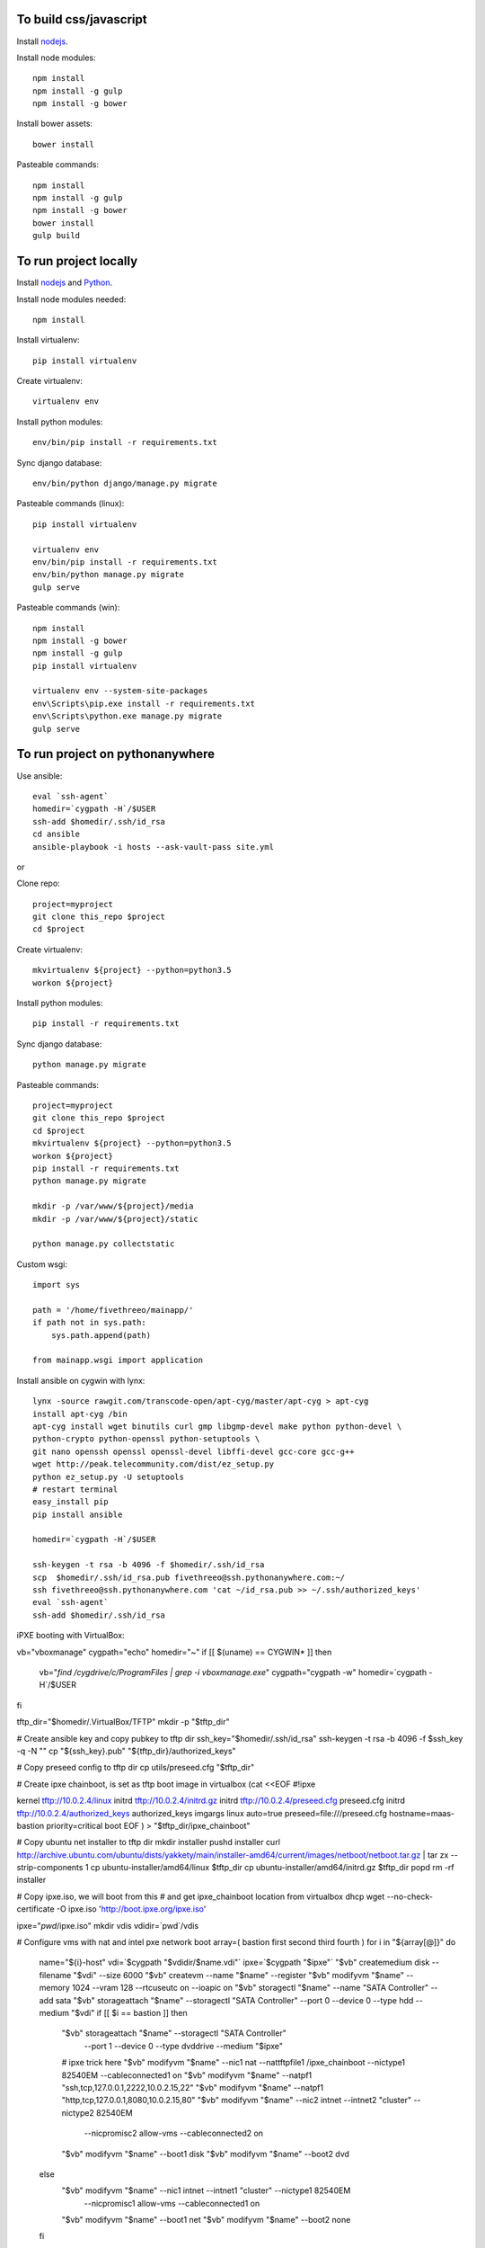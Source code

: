 
To build css/javascript
=======================

Install `nodejs`_.

Install node modules: ::

  npm install
  npm install -g gulp
  npm install -g bower

Install bower assets: ::

  bower install

Pasteable commands: ::

  npm install
  npm install -g gulp
  npm install -g bower
  bower install
  gulp build 
  
To run project locally
======================

Install `nodejs`_ and `Python`_.

Install node modules needed: ::

  npm install

Install virtualenv: ::
  
  pip install virtualenv

Create virtualenv: ::

  virtualenv env

Install python modules: ::

  env/bin/pip install -r requirements.txt

Sync django database: ::

  env/bin/python django/manage.py migrate

Pasteable commands (linux): ::

  pip install virtualenv

  virtualenv env
  env/bin/pip install -r requirements.txt
  env/bin/python manage.py migrate
  gulp serve

Pasteable commands (win): ::

  npm install
  npm install -g bower
  npm install -g gulp
  pip install virtualenv

  virtualenv env --system-site-packages
  env\Scripts\pip.exe install -r requirements.txt
  env\Scripts\python.exe manage.py migrate
  gulp serve
  
  
To run project on pythonanywhere
================================

Use ansible: ::

  eval `ssh-agent`
  homedir=`cygpath -H`/$USER  
  ssh-add $homedir/.ssh/id_rsa
  cd ansible
  ansible-playbook -i hosts --ask-vault-pass site.yml

or 

Clone repo: ::
  
  project=myproject
  git clone this_repo $project
  cd $project

Create virtualenv: ::

  mkvirtualenv ${project} --python=python3.5
  workon ${project}

Install python modules: ::

  pip install -r requirements.txt

Sync django database: ::

  python manage.py migrate

Pasteable commands: ::

  project=myproject
  git clone this_repo $project
  cd $project
  mkvirtualenv ${project} --python=python3.5
  workon ${project}
  pip install -r requirements.txt
  python manage.py migrate

  mkdir -p /var/www/${project}/media                                                                                            
  mkdir -p /var/www/${project}/static
  
  python manage.py collectstatic

Custom wsgi: ::

  import sys

  path = '/home/fivethreeo/mainapp/'
  if path not in sys.path:
      sys.path.append(path)

  from mainapp.wsgi import application

Install ansible on cygwin with lynx: ::

  lynx -source rawgit.com/transcode-open/apt-cyg/master/apt-cyg > apt-cyg
  install apt-cyg /bin
  apt-cyg install wget binutils curl gmp libgmp-devel make python python-devel \
  python-crypto python-openssl python-setuptools \
  git nano openssh openssl openssl-devel libffi-devel gcc-core gcc-g++
  wget http://peak.telecommunity.com/dist/ez_setup.py
  python ez_setup.py -U setuptools
  # restart terminal
  easy_install pip
  pip install ansible

  homedir=`cygpath -H`/$USER
  
  ssh-keygen -t rsa -b 4096 -f $homedir/.ssh/id_rsa
  scp  $homedir/.ssh/id_rsa.pub fivethreeo@ssh.pythonanywhere.com:~/
  ssh fivethreeo@ssh.pythonanywhere.com 'cat ~/id_rsa.pub >> ~/.ssh/authorized_keys'
  eval `ssh-agent`
  ssh-add $homedir/.ssh/id_rsa 

iPXE booting with VirtualBox: ::

vb="vboxmanage"
cygpath="echo"
homedir="~"
if [[ $(uname) == CYGWIN* ]]
then
  vb="`find /cygdrive/c/Program\ Files | grep -i vboxmanage.exe`"
  cygpath="cygpath -w"
  homedir=`cygpath -H`/$USER
fi

tftp_dir="$homedir/.VirtualBox/TFTP"
mkdir -p "$tftp_dir"

# Create ansible key and copy pubkey to tftp dir
ssh_key="$homedir/.ssh/id_rsa"
ssh-keygen -t rsa -b 4096 -f $ssh_key -q -N ""
cp "${ssh_key}.pub" "${tftp_dir}/authorized_keys"

# Copy preseed config to tftp dir
cp utils/preseed.cfg "$tftp_dir"

# Create ipxe chainboot, is set as tftp boot image in virtualbox
(cat <<EOF
#!ipxe

kernel tftp://10.0.2.4/linux
initrd tftp://10.0.2.4/initrd.gz
initrd tftp://10.0.2.4/preseed.cfg preseed.cfg
initrd tftp://10.0.2.4/authorized_keys authorized_keys
imgargs linux auto=true preseed=file:///preseed.cfg hostname=maas-bastion priority=critical
boot
EOF
) > "$tftp_dir/ipxe_chainboot"

# Copy ubuntu net installer to tftp dir
mkdir installer
pushd installer
curl http://archive.ubuntu.com/ubuntu/dists/yakkety/main/installer-amd64/current/images/netboot/netboot.tar.gz | tar zx --strip-components 1
cp ubuntu-installer/amd64/linux $tftp_dir
cp ubuntu-installer/amd64/initrd.gz $tftp_dir
popd
rm -rf installer

# Copy ipxe.iso, we will boot from this
# and get ipxe_chainboot location from virtualbox dhcp
wget --no-check-certificate -O ipxe.iso 'http://boot.ipxe.org/ipxe.iso'

ipxe="`pwd`/ipxe.iso"
mkdir vdis
vdidir=`pwd`/vdis

# Configure vms with nat and intel pxe network boot
array=( bastion first second third fourth )
for i in "${array[@]}"
do
   name="${i}-host"
   vdi=`$cygpath "$vdidir/$name.vdi"`
   ipxe=`$cygpath "$ipxe"`
   "$vb" createmedium disk --filename "$vdi" --size 6000
   "$vb" createvm --name "$name" --register
   "$vb" modifyvm "$name" --memory 1024 --vram 128 --rtcuseutc on --ioapic on
   "$vb" storagectl "$name" --name "SATA Controller" --add sata
   "$vb" storageattach "$name" --storagectl "SATA Controller" --port 0 --device 0 --type hdd --medium "$vdi"
   if [[ $i == bastion ]]
   then
     "$vb" storageattach "$name" --storagectl "SATA Controller" \
       --port 1 --device 0 --type dvddrive --medium "$ipxe"
     # ipxe trick here
     "$vb" modifyvm "$name" --nic1 nat --nattftpfile1 /ipxe_chainboot --nictype1 82540EM --cableconnected1 on
     "$vb" modifyvm "$name" --natpf1 "ssh,tcp,127.0.0.1,2222,10.0.2.15,22"
     "$vb" modifyvm "$name" --natpf1 "http,tcp,127.0.0.1,8080,10.0.2.15,80"
     "$vb" modifyvm "$name" --nic2 intnet --intnet2 "cluster" --nictype2 82540EM \
       --nicpromisc2 allow-vms --cableconnected2 on
     "$vb" modifyvm "$name" --boot1 disk
     "$vb" modifyvm "$name" --boot2 dvd
   else
     "$vb" modifyvm "$name" --nic1 intnet --intnet1 "cluster" --nictype1 82540EM \
       --nicpromisc1 allow-vms --cableconnected1 on
     "$vb" modifyvm "$name" --boot1 net
     "$vb" modifyvm "$name" --boot2 none
   fi
done

  mkdir -p fakevirsh
  pwd=`pwd`
  "$vb" sharedfolder add bastion-host --name fakevirsh --hostpath `$cygpath "$pwd/fakevirsh"` --automount 
  # Start bastion
  "$vb" startvm bastion-host

  # Wait for deployment to finish
  eval `ssh-agent`
  ssh-add $homedir/.ssh/id_rsa

  # all lines above are pasteable into bash

  # ssh to bastion
  ssh ansible@localhost -p 2222
  # set up maas with these pasteable commands
  sudo apt-get -y install debconf-utils iptables maas
  (cat <<EOF
  auto enp0s8
  iface enp0s8 inet static
  address 10.0.0.1
  netmask 255.255.255.0
  post-up iptables-restore < /etc/iptables.rules
  EOF
  ) | sudo tee /etc/network/interfaces.d/enp0s8
  sudo ifconfig enp0s8 up
  sudo sed -i -r -e 's/#?(net.ipv4.ip_forward=1)/\1/' /etc/sysctl.conf
  sudo sysctl -p /etc/sysctl.conf
  sudo iptables -A FORWARD -o enp0s3 -i enp0s8 -s 10.0.0.0/24 -m conntrack --ctstate NEW -j ACCEPT
  sudo iptables -A FORWARD -m conntrack --ctstate ESTABLISHED,RELATED -j ACCEPT
  sudo iptables -t nat -F POSTROUTING
  sudo iptables -t nat -A POSTROUTING -o enp0s3 -j MASQUERADE
  sudo iptables-save | sudo tee /etc/iptables.rules
  echo "maas-rack-controller    maas-rack-controller/maas-url   string  http://10.0.0.1:5240/MAAS" | sudo debconf-set-selections
  sudo dpkg-reconfigure maas-rack-controller -f noninteractive
  sudo sed -i -e 's/\({{endif}}\)/\1\n  package_install: ["curtin", "in-target", "--", "apt-get", "-y", "install", "python"]/' /etc/maas/preseeds/curtin_userdata
  sudo sed -i -r -e 's/#?(prepend domain-name-servers).*/\1 10.0.0.1;/' /etc/dhcp/dhclient.conf
  sudo maas createadmin --username maas --password password --email your@email.com

  vbox_ver=5.1.8
  wget http://download.virtualbox.org/virtualbox/$vbox_ver/VBoxGuestAdditions_$vbox_ver.iso -P /tmp
  sudo mount -o loop /tmp/VBoxGuestAdditions_$vbox_ver.iso /mnt
  sudo sh /mnt/VBoxLinuxAdditions.run
  sudo umonut /mnt/
  sudo rm /tmp/VBoxGuestAdditions_$vbox_ver.iso
  sudo usermod -a -G vboxsf maas

  sudo reboot

  # done pasteable 
  # done setting up bastion

  # Go to http://127.0.0.1:8080/MAAS/
  # Add key in settings
  cat $homedir/.ssh/id_rsa.pub
  # Add dhcp to VLAN in fabric-1

  # Start other vms
  "$vb" startvm first_host

  # Commission and deploy in maas admin

  # Set up proxied ssh connection through bastion for ansible
  proxy="-o ProxyJump=ansible@localhost:2222"
  ansible_cfg="[ssh_connection]\nssh_args="
  ansible_proxy="[group:vars]\nansible_ssh_common_args=$proxy"
  # echo -e $ansible_cfg > ansible.cfg
  # echo -e $ansible_proxy > hosts

  echo $proxy
  echo -e $ansible_cfg
  echo -e $ansible_proxy

  ssh $proxy ubuntu@a_intnet_host
  # Pass -f 1 to accept hosts one by one
  ansible -i hosts -m ping local --ask-vault-pass -f 1
  ansible-playbook site.yml --limit=local -i hosts --ask-vault-pass
  
  SUBLIME="$(cygpath 'C:\Program Files\Sublime Text 3\subl.exe')"
  export EDITOR="$(pwd)/utils/cygrun.sh \"$SUBLIME\" -w"
  echo $EDITOR


.. _nodejs: https://nodejs.org/
.. _Python: https://www.python.org/downloads/release/python-2710/
